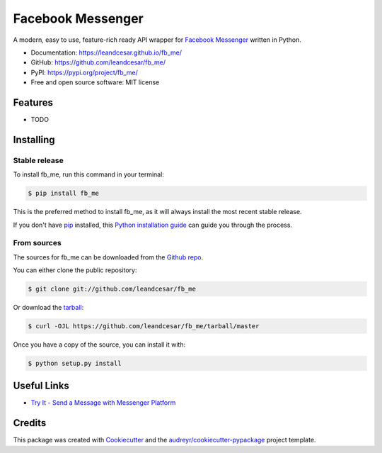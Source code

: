 ==================
Facebook Messenger
==================

.. raw:: html

   <h1 align="center">
     <a href="https://leandcesar.github.io/fb_me">
       <img src="https://github.com/leandcesar/fb_me/blob/main/docs/logo.png?raw=true"  width="200px" alt="fb_me Logo"/>
     </a>
   </h1>

A modern, easy to use, feature-rich ready API wrapper for `Facebook Messenger`_ written in Python.


* Documentation: https://leandcesar.github.io/fb_me/
* GitHub: https://github.com/leandcesar/fb_me/
* PyPI: https://pypi.org/project/fb_me/
* Free and open source software: MIT license


Features
--------

* TODO

Installing
----------

Stable release
~~~~~~~~~~~~~~

To install fb_me, run this command in your terminal:

.. code-block:: console

    $ pip install fb_me

This is the preferred method to install fb_me, as it will always install the most recent stable release.

If you don't have `pip`_ installed, this `Python installation guide`_ can guide
you through the process.

From sources
~~~~~~~~~~~~

The sources for fb_me can be downloaded from the `Github repo`_.

You can either clone the public repository:

.. code-block:: console

    $ git clone git://github.com/leandcesar/fb_me

Or download the `tarball`_:

.. code-block:: console

    $ curl -OJL https://github.com/leandcesar/fb_me/tarball/master

Once you have a copy of the source, you can install it with:

.. code-block:: console

    $ python setup.py install

Useful Links
------------

* `Try It - Send a Message with Messenger Platform`_

Credits
-------

This package was created with Cookiecutter_ and the `audreyr/cookiecutter-pypackage`_ project template.


.. _`Facebook Messenger`: https://developers.facebook.com/docs/messenger-platform
.. _`pip`: https://pip.pypa.io
.. _`Python installation guide`: http://docs.python-guide.org/en/latest/starting/installation/
.. _`Github repo`: https://github.com/leandcesar/fb_me
.. _`tarball`: https://github.com/leandcesar/fb_me/tarball/master
.. _`Try It - Send a Message with Messenger Platform`: https://developers.facebook.com/docs/messenger-platform/get-started
.. _`Cookiecutter`: https://github.com/audreyr/cookiecutter
.. _`audreyr/cookiecutter-pypackage`: https://github.com/audreyr/cookiecutter-pypackage
